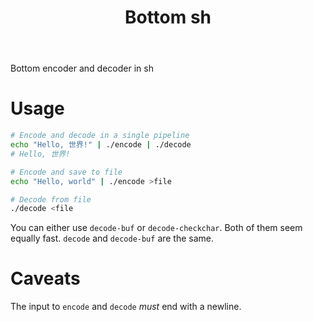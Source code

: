 #+TITLE: Bottom sh
Bottom encoder and decoder in sh
* Usage
#+begin_src sh
# Encode and decode in a single pipeline
echo "Hello, 世界!" | ./encode | ./decode
# Hello, 世界!

# Encode and save to file
echo "Hello, world" | ./encode >file

# Decode from file
./decode <file
#+end_src

You can either use ~decode-buf~ or ~decode-checkchar~. Both of them seem
equally fast. ~decode~ and ~decode-buf~ are the same.
* Caveats
The input to ~encode~ and ~decode~ /must/ end with a newline.
